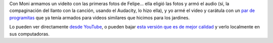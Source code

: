 .. title: Video/fotos de Felipe
.. date: 2009-10-17 19:17:46
.. tags: video, Felipe, fotos

Con Moni armamos un videito con las primeras fotos de Felipe... ella eligió las fotos y armó el audio (sí, la compaginación del llanto con la canción, usando el Audacity, lo hizo ella), y yo armé el video y carátula con un `par de programitas <http://www.taniquetil.com.ar/homedevel/videofotos/>`_ que ya tenía armados para videos similares que hicimos para los jardines.

Lo pueden ver directamente `desde YouTube <http://www.youtube.com/watch?v=zC82zbhLvjU>`_, o pueden bajar `esta versión que es de mejor calidad <http://www.taniquetil.com.ar/facundo/NacioFelipe.avi>`_ y verlo localmente en sus computadoras.
